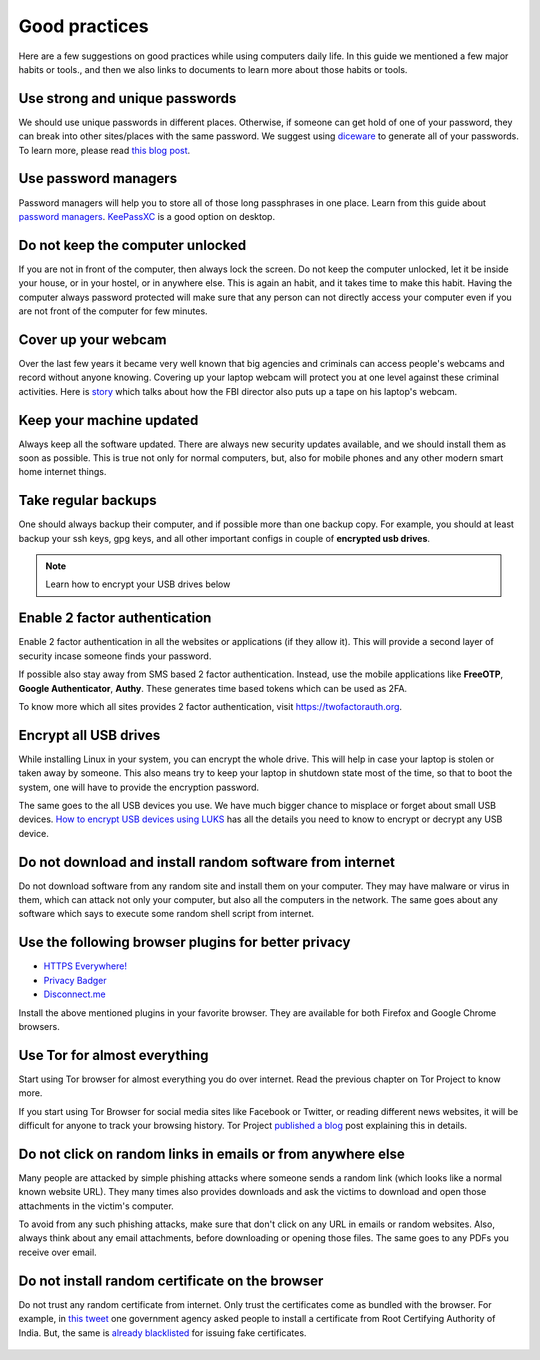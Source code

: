 Good practices
===============

Here are a few suggestions on good practices while using computers daily life.
In this guide we mentioned a few major habits or tools., and then we also
links to documents to learn more about those habits or tools.

Use strong and unique passwords
-------------------------------

We should use unique passwords in different places. Otherwise, if someone can
get hold of one of your password, they can break into other sites/places with
the same password. We suggest using `diceware
<https://github.com/ulif/diceware>`_ to generate all of your passwords. To
learn more, please read `this blog post
<https://kushaldas.in/posts/using-diceware-to-generate-passwords.html>`_.


Use password managers
-----------------------

Password managers will help you to store all of those long passphrases in one
place. Learn from this guide about `password managers
<https://medium.com/@mshelton/password-managers-for-beginners-d1f49866f80f>`_.
`KeePassXC <https://medium.com/@mshelton/keypass-for-beginners-dc8adfcdad54>`_ is a good option on desktop.


Do not keep the computer unlocked
----------------------------------

If you are not in front of the computer, then always lock the screen. Do not
keep the computer unlocked, let it be inside your house, or in your hostel, or
in anywhere else. This is again an habit, and it takes time to make this
habit. Having the computer always password protected will make sure that any
person can not directly access your computer even if you are not front of the
computer for few minutes.

Cover up your webcam
---------------------

Over the last few years it became very well known that big agencies and
criminals can access people's webcams and record without anyone knowing.
Covering up your laptop webcam will protect you at one level against these
criminal activities. Here is `story
<http://thehill.com/policy/national-security/295933-fbi-director-cover-up-your-webcam>`_
which talks about how the FBI director also puts up a tape on his laptop's
webcam.

Keep your machine updated
--------------------------

Always keep all the software updated. There are always new security updates
available, and we should install them as soon as possible. This is true not
only for normal computers, but, also for mobile phones and any other modern
smart home internet things.

Take regular backups
---------------------

One should always backup their computer, and if possible more than one backup
copy. For example, you should at least backup your ssh keys, gpg keys, and all
other important configs in couple of **encrypted usb drives**.

.. note:: Learn how to encrypt your USB drives below


Enable 2 factor authentication
-------------------------------

Enable 2 factor authentication in all the websites or applications (if they
allow it). This will provide a second layer of security incase someone finds
your password.

If possible also stay away from SMS based 2 factor authentication. Instead,
use the mobile applications like **FreeOTP**, **Google Authenticator**,
**Authy**. These generates time based tokens which can be used as 2FA.

To know more which all sites provides 2 factor authentication, visit
`https://twofactorauth.org <https://twofactorauth.org>`_.

Encrypt all USB drives
------------------------

While installing Linux in your system, you can encrypt the whole drive. This
will help in case your laptop is stolen or taken away by someone. This also means
try to keep your laptop in shutdown state most of the time, so that to boot the system,
one will have to provide the encryption password.

The same goes to the all USB devices you use. We have much bigger chance to
misplace or forget about small USB devices. `How to encrypt USB devices using
LUKS <https://kushaldas.in/posts/encrypting-drives-with-luks.html>`_ has all
the details you need to know to encrypt or decrypt any USB device.

Do not download and install random software from internet
----------------------------------------------------------

Do not download software from any random site and install them on your
computer. They may have malware or virus in them, which can attack not only
your computer, but also all the computers in the network. The same goes about
any software which says to execute some random shell script from internet.


Use the following browser plugins for better privacy
-----------------------------------------------------

- `HTTPS Everywhere! <https://www.eff.org/https-everywhere/faq>`_
- `Privacy Badger <https://www.eff.org/privacybadger>`_
- `Disconnect.me <https://disconnect.me/>`_

Install the above mentioned plugins in your favorite browser. They are available
for both Firefox and Google Chrome browsers.


Use Tor for almost everything
------------------------------

Start using Tor browser for almost everything you do over internet. Read the
previous chapter on Tor Project to know more.

If you start using Tor Browser for social media sites like Facebook or
Twitter, or reading different news websites, it will be difficult for anyone
to track your browsing history. Tor Project `published a blog
<https://blog.torproject.org/dont-let-facebook-or-any-tracker-follow-you-web>`_
post explaining this in details.


Do not click on random links in emails or from anywhere else
-------------------------------------------------------------

Many people are attacked by simple phishing attacks where someone sends a
random link (which looks like a normal known website URL). They many times
also provides downloads and ask the victims to download and open those
attachments in the victim's computer.

To avoid from any such phishing attacks, make sure that don't click on any URL
in emails or random websites. Also, always think about any email attachments,
before downloading or opening those files. The same goes to any PDFs you
receive over email.


Do not install random certificate on the browser
-------------------------------------------------

Do not trust any random certificate from internet. Only trust the certificates
come as bundled with the browser. For example, in `this tweet
<https://twitter.com/NCIIPC/status/989890103400054784>`_ one government agency
asked people to install a certificate from Root Certifying Authority of India.
But, the same is `already blacklisted
<https://security.googleblog.com/2014/07/maintaining-digital-certificate-security.html>`_
for issuing fake certificates.

.. figure:: img/nciipc_dont.png
